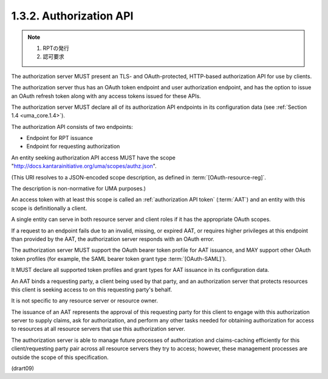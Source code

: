 1.3.2.  Authorization API
^^^^^^^^^^^^^^^^^^^^^^^^^^^^^^^^^^^

.. note::
    1. RPTの発行
    2. 認可要求

The authorization server MUST present an TLS- and OAuth-protected,
HTTP-based authorization API for use by clients.  

The authorization server thus has an OAuth token endpoint 
and user authorization endpoint, 
and has the option to issue an OAuth refresh token 
along with any access tokens issued for these APIs.  

The authorization server MUST declare 
all of its authorization API endpoints 
in its configuration data (see :ref:`Section 1.4 <uma_core.1.4>`).

The authorization API consists of two endpoints:

-  Endpoint for RPT issuance

-  Endpoint for requesting authorization

An entity seeking authorization API access MUST have 
the scope "http://docs.kantarainitiative.org/uma/scopes/authz.json".  

(This URI resolves to a JSON-encoded scope description, 
as defined in :term:`[OAuth-resource-reg]`.  

The description is non-normative for UMA purposes.)  


An access token with at least this scope 
is called an :ref:`authorization API token` (:term:`AAT`) 
and an entity with this scope is definitionally a client.  

A single entity can serve in both resource server and client roles 
if it has the appropriate OAuth scopes.  

If a request to an endpoint fails 
due to an invalid, missing, or expired AAT, 
or requires higher privileges at this endpoint than provided by the AAT, 
the authorization server responds with an OAuth error.


The authorization server MUST support the OAuth bearer token profile
for AAT issuance, 
and MAY support other OAuth token profiles 
(for example, 
the SAML bearer token grant type :term:`[OAuth-SAML]`).  

It MUST declare all supported token profiles 
and grant types for AAT issuance in its configuration data.

An AAT binds a requesting party, 
a client being used by that party,
and an authorization server that protects resources 
this client is seeking access to on this requesting party's behalf.  

It is not specific to any resource server or resource owner.  

The issuance of an AAT represents the approval of this requesting party 
for this client to engage with this authorization server 
to supply claims, 
ask for authorization, 
and perform any other tasks needed 
for obtaining authorization for access to resources 
at all resource servers that use this authorization server.  

The authorization server is able to manage future processes 
of authorization and claims-caching efficiently 
for this client/requesting party pair across all resource servers 
they try to access; 
however, 
these management processes are outside the scope of this specification.

(drart09)

